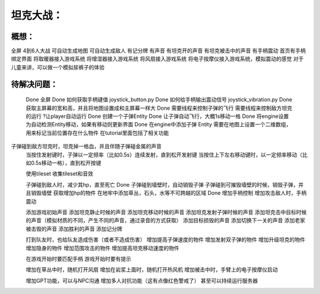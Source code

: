 坦克大战：
========

概想：
-----
全屏
4到6人大战
可自动生成地图
可自动生成敌人
有记分牌
有声音
有坦克开的声音
有坦克被击中的声音
有手柄震动
首页有手柄绑定界面
将取暖器接入游戏系统
将增湿器接入游戏系统
将风扇接入游戏系统
将电子按摩仪接入游戏系统，模拟震动的感觉
对于儿童来讲，可以做一个模拟尿裤子的体验


待解决问题：
-----------
	Done 全屏
	Done 如何获取手柄键值           joystick_button.py
	Done 如何给手柄输出震动信号  joystick_vibration.py
	Done 获取主屏幕的宽和高，并且将地图设置成和主屏幕一样大
	Done 需要线程来控制子弹的飞行
	需要线程来控制敌方坦克的运行
	?让player自动运行
	Done 创建一个子弹Entity
	Done 让子弹自动飞行，大概1s移动一格
	Done 将engine设置为自动检测Entity移动，如果有移动则更新界面
	Done 在engine中添加子弹 Entity
	需要在地图上设置一个二维数组，用来标记当前位置存在什么物件    在tutorial里面包括了相关功能
子弹碰到敌方坦克时，坦克掉一格血，并且伴随子弹碰金属的声音
	当按住发射键时，子弹以一定频率（比如0.5s）连续发射，直到松开发射键
	当按住上下左右移动键时，以一定频率移动（比如0.5s移动一格），直到松开按键
	

	使用tileset
	收集tileset和音效

	子弹碰到敌人时，减少其hp，直至死亡
	Done 子弹碰到墙壁时，自动销毁子弹
	子弹碰到可摧毁墙壁的时候，销毁子弹，并且销毁墙壁
	获取增加hp的物件
	在地牢中添加草丛，石头，水等不可跨越的区域
	Done 增加手柄控制
	增加攻击敌人时，手柄震动
	
	添加游戏初始声音
	添加坦克静止时候的声音
	添加坦克移动时候的声音
	添加坦克发射子弹时候的声音
	添加坦克击中目标时候的声音（模拟材质的不同，产生不同的声音，通过录音的方式获取）
	添加目标损毁的声音
	添加切换下一关的声音
	添加老家被击毁的声音
	添加胜利的声音
	添加记分牌
	
	打到队友时，也给队友造成伤害（或者不造成伤害）
	增加提高子弹速度的物件
	增加发射双子弹的物件
	增加升级坦克的物件
	增加隐身的物件
	增加范围攻击的物件
	增加提高坦克移动速度的物件

	在游戏开始时要匹配手柄
	游戏开始时要有提示

	增加在草丛中时，随机打开风扇
	增加在岩浆上面时，随机打开热风机
	增加被击中时，手臂上的电子按摩仪启动

	增加GPT功能，可以与NPC沟通
	增加多人对抗功能（这有点像红色警戒了）
	甚至可以持续运行服务器